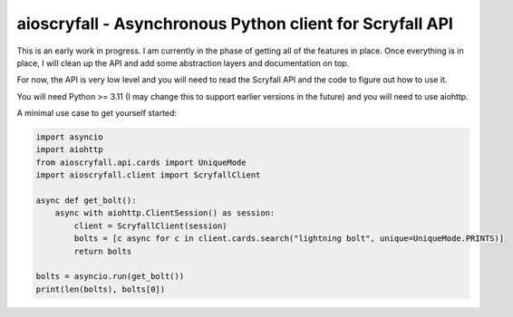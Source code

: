 aioscryfall - Asynchronous Python client for Scryfall API
=========================================================

This is an early work in progress. I am currently in the phase of getting all of the
features in place. Once everything is in place, I will clean up the API and add
some abstraction layers and documentation on top.

For now, the API is very low level and you will need to read the Scryfall API and
the code to figure out how to use it.

You will need Python >= 3.11 (I may change this to support earlier versions in the future) and you will need to use aiohttp.

A minimal use case to get yourself started:

.. code:: python

    import asyncio
    import aiohttp
    from aioscryfall.api.cards import UniqueMode
    import aioscryfall.client import ScryfallClient

    async def get_bolt():
        async with aiohttp.ClientSession() as session:
            client = ScryfallClient(session)
            bolts = [c async for c in client.cards.search("lightning bolt", unique=UniqueMode.PRINTS)]
            return bolts

    bolts = asyncio.run(get_bolt())
    print(len(bolts), bolts[0])
